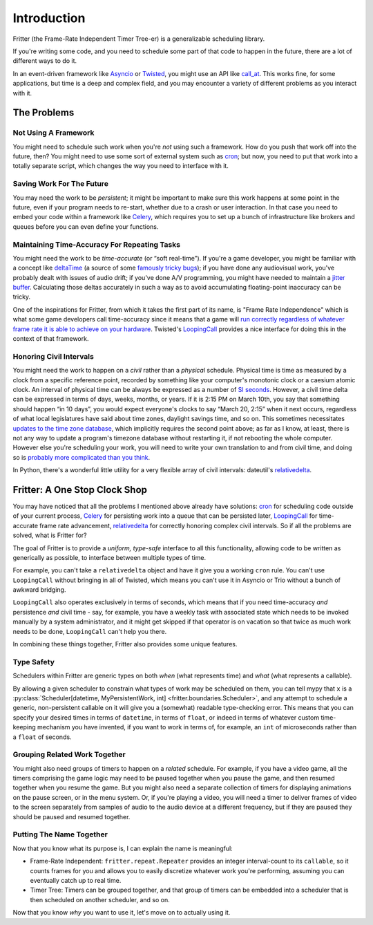 Introduction
============

Fritter (the Frame-Rate Independent Timer Tree-er) is a
generalizable scheduling library.

If you're writing some code, and you need to schedule some part of that code to
happen in the future, there are a lot of different ways to do it.

In an event-driven framework like `Asyncio
<https://docs.python.org/3.11/library/asyncio.html#module-asyncio>`_ or
`Twisted <https://twisted.org/>`_\ , you might use an API like `call_at
<https://docs.python.org/3.11/library/asyncio-eventloop.html#asyncio.loop.call_at>`_.
This works fine, for some applications, but time is a deep and complex field,
and you may encounter a variety of different problems as you interact with it.

The Problems
############

Not Using A Framework
---------------------

You might need to schedule such work when you're *not* using such a framework.
How do you push that work off into the future, then?  You might need to use
some sort of external system such as `cron
<https://en.wikipedia.org/wiki/Cron>`_; but now, you need to put that work into
a totally separate script, which changes the way you need to interface with it.

Saving Work For The Future
--------------------------

You may need the work to be *persistent*; it might be important to make sure
this work happens at some point in the future, even if your program needs to
re-start, whether due to a crash or user interaction.  In that case you need to
embed your code within a framework like `Celery <https://docs.celeryq.dev/>`_\
, which requires you to set up a bunch of infrastructure like brokers and
queues before you can even define your functions.

Maintaining Time-Accuracy For Repeating Tasks
---------------------------------------------

You might need the work to be *time-accurate* (or “soft real-time”).  If you're
a game developer, you might be familiar with a concept like `deltaTime
<https://docs.unity3d.com/ScriptReference/Time-deltaTime.html>`_ (a source of
some `famously tricky bugs
<https://blog.unity.com/engine-platform/fixing-time-deltatime-in-unity-2020-2-for-smoother-gameplay>`_);
if you have done any audiovisual work, you've probably dealt with issues of
audio drift; if you've done A/V programming, you might have needed to maintain
a `jitter buffer <https://vocal.com/voip/jitter-buffer-for-voice-over-ip/>`_\ .
Calculating those deltas accurately in such a way as to avoid accumulating
floating-point inaccuracy can be tricky.

One of the inspirations for Fritter, from which it takes the first part of its
name, is "Frame Rate Independence" which is what some game developers call
time-accuracy since it means that a game will `run correctly regardless of
whatever frame rate it is able to achieve on your hardware
<https://en.wikipedia.org/wiki/Delta_timing>`_.  Twisted's `LoopingCall
<https://docs.twistedmatrix.com/en/stable/api/twisted.internet.task.LoopingCall.html>`_
provides a nice interface for doing this in the context of that framework.

Honoring Civil Intervals
------------------------

You might need the work to happen on a *civil* rather than a *physical*
schedule.  Physical time is time as measured by a clock from a specific
reference point, recorded by something like your computer's monotonic clock or
a caesium atomic clock.  An interval of physical time can be always be
expressed as a number of `SI seconds <https://en.wikipedia.org/wiki/Second>`_.
However, a civil time delta can be expressed in terms of days, weeks, months,
or years.  If it is 2:15 PM on March 10th, you say that something should happen
“in 10 days”, you would expect everyone's clocks to say “March 20, 2:15” when
it next occurs, regardless of what local legislatures have said about time
zones, daylight savings time, and so on.  This sometimes necessitates `updates
to the time zone database <https://data.iana.org/time-zones/tzdb/NEWS>`_, which
implicitly requires the second point above; as far as I know, at least, there
is not any way to update a program's timezone database without restarting it,
if not rebooting the whole computer.  However else you're scheduling your work,
you will need to write your own translation to and from civil time, and doing
so is `probably more complicated than you think
<https://zachholman.com/talk/utc-is-enough-for-everyone-right>`_.

In Python, there's a wonderful little utility for a very flexible array of
civil intervals: dateutil's `relativedelta
<https://dateutil.readthedocs.io/en/stable/relativedelta.html>`_\ .

Fritter: A One Stop Clock Shop
##############################

You may have noticed that all the problems I mentioned above already have
solutions: `cron <https://en.wikipedia.org/wiki/Cron>`_ for scheduling code
outside of your current process, `Celery <https://docs.celeryq.dev/>`_ for
persisting work into a queue that can be persisted later, `LoopingCall
<https://docs.twistedmatrix.com/en/stable/api/twisted.internet.task.LoopingCall.html>`_
for time-accurate frame rate advancement, `relativedelta
<https://dateutil.readthedocs.io/en/stable/relativedelta.html>`_ for correctly
honoring complex civil intervals.  So if all the problems are solved, what is
Fritter for?

The goal of Fritter is to provide a *uniform, type-safe* interface to all this
functionality, allowing code to be written as generically as possible, to
interface between multiple types of time.

For example, you can't take a ``relativedelta`` object and have it give you a
working ``cron`` rule.  You can't use ``LoopingCall`` without bringing in all
of Twisted, which means you can't use it in Asyncio or Trio without a bunch of
awkward bridging.

``LoopingCall`` also operates exclusively in terms of seconds, which means that
if you need time-accuracy *and* persistence *and* civil time - say, for
example, you have a weekly task with associated state which needs to be invoked
manually by a system administrator, and it might get skipped if that operator
is on vacation so that twice as much work needs to be done, ``LoopingCall``
can't help you there.

In combining these things together, Fritter also provides some unique features.

Type Safety
-----------

Schedulers within Fritter are generic types on both *when* (what represents
time) and *what* (what represents a callable).

By allowing a given scheduler to constrain what types of work may be scheduled
on them, you can tell mypy that ``x`` is a :py:class:`Scheduler[datetime,
MyPersistentWork, int] <fritter.boundaries.Scheduler>`, and any attempt to
schedule a generic, non-persistent callable on it will give you a (somewhat)
readable type-checking error.  This means that you can specify your desired
times in terms of ``datetime``, in terms of ``float``, or indeed in terms of
whatever custom time-keeping mechanism you have invented, if you want to work
in terms of, for example, an ``int`` of microseconds rather than a ``float`` of
seconds.

Grouping Related Work Together
------------------------------

You might also need groups of timers to happen on a *related* schedule.  For
example, if you have a video game, all the timers comprising the game logic may
need to be paused together when you pause the game, and then resumed together
when you resume the game.  But you might also need a separate collection of
timers for displaying animations on the pause screen, or in the menu system.
Or, if you're playing a video, you will need a timer to deliver frames of video
to the screen separately from samples of audio to the audio device at a
different frequency, but if they are paused they should be paused and resumed
together.

Putting The Name Together
-------------------------

Now that you know what its purpose is, I can explain the name is meaningful:

- Frame-Rate Independent: ``fritter.repeat.Repeater`` provides an integer
  interval-count to its ``callable``, so it counts frames for you and allows
  you to easily discretize whatever work you're performing, assuming you can
  eventually catch up to real time.

- Timer Tree: Timers can be grouped together, and that group of timers can be
  embedded into a scheduler that is then scheduled on another scheduler, and so
  on.

Now that you know *why* you want to use it, let's move on to actually using it.
